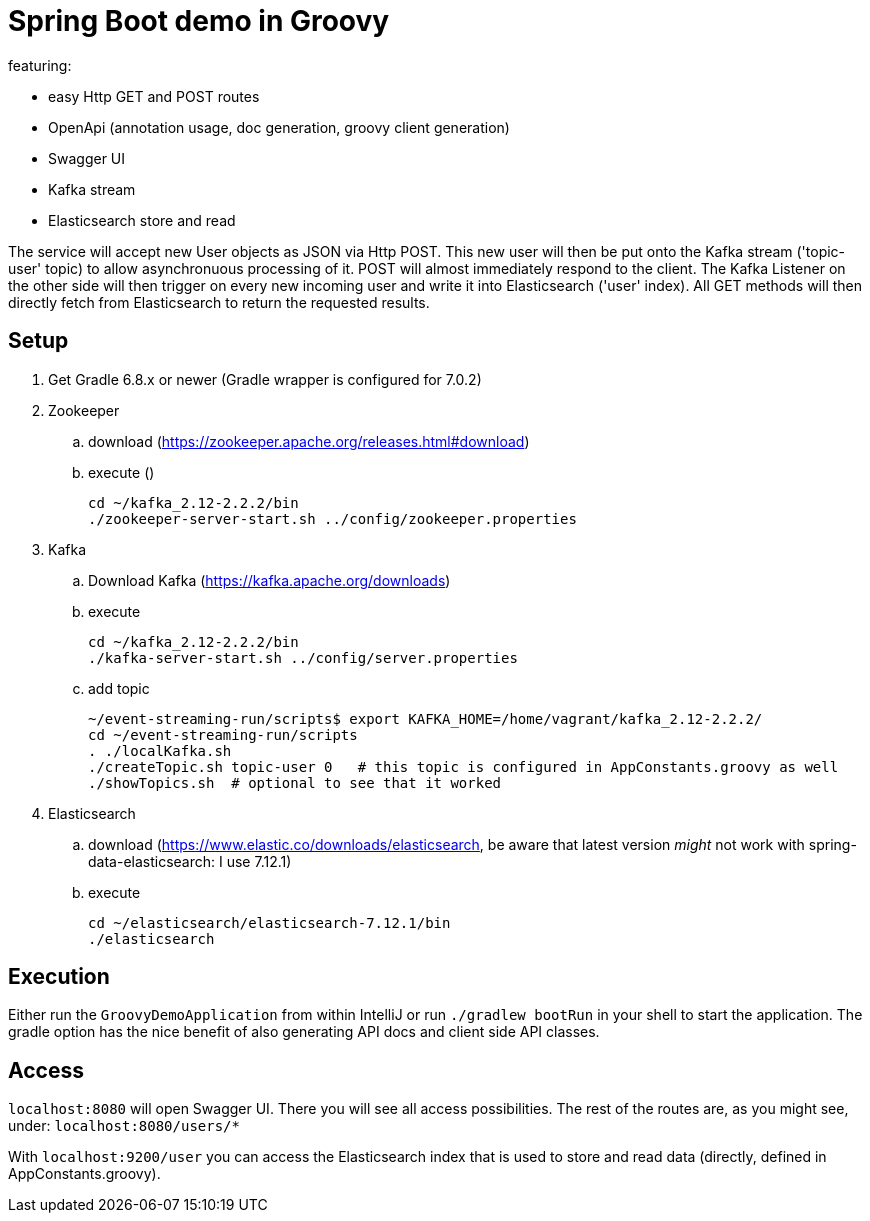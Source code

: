 = Spring Boot demo in Groovy

featuring:

* easy Http GET and POST routes
* OpenApi (annotation usage, doc generation, groovy client generation)
* Swagger UI
* Kafka stream
* Elasticsearch store and read

The service will accept new User objects as JSON via Http POST. This new user will then be put onto the Kafka stream ('topic-user' topic) to allow asynchronuous processing of it. POST will almost immediately respond to the client. The Kafka Listener on the other side will then trigger on every new incoming user and write it into Elasticsearch ('user' index). All GET methods will then directly fetch from Elasticsearch to return the requested results.

== Setup

. Get Gradle 6.8.x or newer (Gradle wrapper is configured for 7.0.2)
. Zookeeper
.. download (https://zookeeper.apache.org/releases.html#download)
.. execute ()

    cd ~/kafka_2.12-2.2.2/bin
    ./zookeeper-server-start.sh ../config/zookeeper.properties

. Kafka
.. Download Kafka (https://kafka.apache.org/downloads)
.. execute

    cd ~/kafka_2.12-2.2.2/bin
    ./kafka-server-start.sh ../config/server.properties

.. add topic

    ~/event-streaming-run/scripts$ export KAFKA_HOME=/home/vagrant/kafka_2.12-2.2.2/
    cd ~/event-streaming-run/scripts
    . ./localKafka.sh
    ./createTopic.sh topic-user 0   # this topic is configured in AppConstants.groovy as well
    ./showTopics.sh  # optional to see that it worked

. Elasticsearch
.. download (https://www.elastic.co/downloads/elasticsearch, be aware that latest version _might_ not work with spring-data-elasticsearch: I use 7.12.1)
.. execute

    cd ~/elasticsearch/elasticsearch-7.12.1/bin
    ./elasticsearch

== Execution

Either run the `GroovyDemoApplication` from within IntelliJ or run `./gradlew bootRun` in your shell to start the application. The gradle option has the nice benefit of  also generating API docs and client side API classes.

== Access

`localhost:8080` will open Swagger UI. There you will see all access possibilities. The rest of the routes are, as you might see, under: `localhost:8080/users/*`

With `localhost:9200/user` you can access the Elasticsearch index that is used to store and read data (directly, defined in AppConstants.groovy).